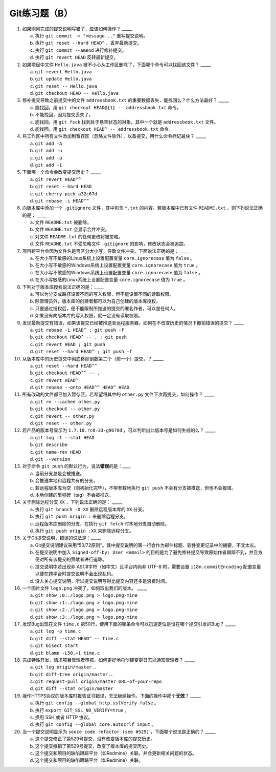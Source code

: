 Git练习题（B）
===============

1. 如果刚刚完成的提交说明写错了，应该如何操作？ _____

   a) 执行 ``git commit -m "message..."`` 重写提交说明。
   b) 执行 ``git reset --hard HEAD^`` ，丢弃最新提交。
   c) 执行 ``git commit --amend`` 进行修补提交。
   d) 执行 ``git revert HEAD`` 反转最新提交。

2. 如果项目中文件 ``Hello.java`` 被不小心从工作区删除了，下面哪个命令可以找回该文件？ _____

   a) ``git revert Hello.java``
   b) ``git update Hello.java``
   c) ``git reset -- Hello.java``
   d) ``git checkout HEAD -- Hello.java``

3. 修补提交导致之前提交中的文件 ``addressbook.txt`` 的重要数据丢失，能找回么？什么方法最好？ _____

   a) 能找回。用 ``git checkout HEAD@{1} -- addressbook.txt`` 命令。
   b) 不能找回，因为提交丢失了。
   c) 能找回。用 ``git fsck`` 找到处于悬空状态的对象，其中一个就是 ``addressbook.txt`` 文件。
   d) 能找回。用 ``git checkout HEAD^ -- addressbook.txt`` 命令。

4. 将工作区中所有文件添加到暂存区（忽略文件除外），以备提交，用什么命令标记最快？ _____

   a) ``git add -A``
   b) ``git add -u``
   c) ``git add -p``
   d) ``git add -i``

5. 下面哪一个命令会改变提交历史？ _____

   a) ``git revert HEAD^^``
   b) ``git reset --hard HEAD``
   c) ``git cherry-pick a32c67d``
   d) ``git rebase -i HEAD^^``

6. 向版本库中添加一个 ``.gitignore`` 文件，其中包含 ``*.txt`` 的内容。若版本库中已有文件 ``README.txt`` 。则下列说法正确的是： _____

   a) 文件 ``README.txt`` 被删除。
   b) 文件 ``README.txt`` 会显示合并冲突。
   c) 对文件 ``README.txt`` 的任何更改将被忽略。
   d) 文件 ``README.txt`` 不受忽略文件 ``.gitignore`` 的影响，修改状态会被追踪。
   
7. 项目跨平台会因为文件名是否区分大小写，导致文件冲突。下面说法正确的是： _____

   a) 在大小写不敏感的Linux系统上设置配置变量 ``core.ignorecase`` 值为 ``false`` 。
   b) 在大小写不敏感的Windows系统上设置配置变量 ``core.ignorecase`` 值为 ``true`` 。
   c) 在大小写不敏感的Windows系统上设置配置变量 ``core.ignorecase`` 值为 ``false`` 。
   d) 在大小写敏感的Linux系统上设置配置变量 ``core.ignorecase`` 值为 ``true`` 。

8. 下列对于版本库授权说法正确的是：_____

   a) 可以为分支或路径设置不同的写入权限，但不能设置不同的读取权限。
   b) 除管理员外，版本库的创建者都可以为自己创建的版本库授权。
   c) 只要通过授权后，便不能限制所推送的提交的署名作者，可以是任何人。
   d) 如果没有向版本库的写入权限，就一定没有读取权限。

9. 发现最新提交有错误，如果该提交已经被推送至远程服务器，如何在不改变历史的情况下撤销错误的提交？ _____

   a) ``git rebase -i HEAD^ ; git push -f``
   b) ``git checkout HEAD^ -- . ; git push``
   c) ``git revert HEAD ; git push``
   d) ``git reset --hard HEAD^ ; git push -f``

10. 从版本库中的历史提交中彻底移除倒数第二个（前一个）提交，？ _____

    a) ``git reset --hard HEAD^^``
    b) ``git checkout HEAD^^ -- .``
    c) ``git revert HEAD^``
    d) ``git rebase --onto HEAD^^ HEAD^ HEAD``

11. 所有改动的文件都已加入暂存区，若希望将其中的 ``other.py`` 文件下次再提交，如何操作？ _____

    a) ``git rm --cached other.py``
    b) ``git checkout -- other.py``
    c) ``git revert -- other.py``
    d) ``git reset -- other.py``

12. 若产品的版本号显示为 ``1.7.10.rc0-33-g9678d`` ，可以判断出此版本号是如何生成的么？ _____

    a) ``git log -1 --stat HEAD``
    b) ``git describe``
    c) ``git name-rev HEAD``
    d) ``git --version``

13. 对于命令 ``git push`` 的默认行为，说法\ **错误**\ 的是：____

    a) 当前分支总是会被推送。
    b) 会推送本地和远程共有的分支。
    c) 若远程版本库为空（刚初始化完毕），不带参数地执行 ``git push`` 不会有分支被推送，但也不会报错。
    d) 本地创建的里程碑（tag）不会被推送。

14. 关于删除远程分支 ``XX`` ，下列说法正确的是： _____

    a) 执行 ``git branch -D XX`` 删除远程版本库的 ``XX`` 分支。
    b) 执行 ``git push origin :`` 来删除远程分支。
    c) 远程版本库删除的分支，在执行 ``git fetch`` 时本地分支自动删除。
    d) 执行 ``git push origin :XX`` 来删除远程分支。

15. 关于Git提交说明，错误的说法是：_____

    a) Git提交说明建议采用“50/72原则”。其中提交说明的第一行会作为邮件标题、软件变更记录中的摘要，不宜太长。
    b) 在提交说明中加入 ``Signed-off-by: User <email>`` 的目的是为了避免修补提交导致原始作者跟踪不到，并且方便对所有该提交的贡献者进行追踪。
    c) 提交说明中若出现非 ASCII字符（如中文）且平台内码非 UTF-8 时，需要设置 ``i18n.commitEncoding`` 配置变量以便在跨平台时提交说明不会出现乱码。
    d) 没人关心提交说明，所以提交说明写得比提交内容还多是浪费时间。

16. 一个图片文件 ``logo.png`` 冲突了，如何取出我们的版本。 _____

    a) ``git show :0:./logo.png > logo.png-mine``
    b) ``git show :1:./logo.png > logo.png-mine``
    c) ``git show :2:./logo.png > logo.png-mine``
    d) ``git show :3:./logo.png > logo.png-mine``

17. 发现Bug出现在文件 ``time.c`` 第50行，使用下面的哪条命令可以迅速定位是谁在哪个提交引发的Bug？ _____
   
    a) ``git log -p time.c``
    b) ``git diff --stat HEAD^ -- time.c``
    c) ``git bisect start``
    d) ``git blame -L50,+1 time.c``

18. 完成特性开发，请求项目管理者审核，如何更好地将创建变更日志以通知管理者？ _____

    a) ``git log origin/master..``
    b) ``git diff-tree origin/master..``
    c) ``git request-pull origin/master URL-of-your-repo``
    d) ``git diff --stat origin/master``

19. 操作HTTPS协议的版本库时报告证书错误，无法继续操作。下面的操作中那个\ **无效**\ ？ _____

    a) 执行 ``git config --global http.sslVerify false`` 。
    b) 执行 ``export GIT_SSL_NO_VERIFY=true`` 。
    c) 换用 SSH 或者 HTTP 协议。
    d) 执行 ``git config --global core.autocrlf input`` 。

20. 当一个提交说明显示为 ``souce code refactor (see #529)`` ，下面哪个说法是正确的？ _____

    a) 这个提交修正了第529号提交，没有改变版本库的提交历史。
    b) 这个提交撤销了第529号提交，改变了版本库的提交历史。
    c) 这个提交和项目的缺陷跟踪平台（如Redmine）关联，并会更新相关问题的状态。
    d) 这个提交和项目的缺陷跟踪平台（如Redmine）关联。

..
   19. 显示工作区中哪些文件被忽略，可用命令：_____
   
       a) ``git status -s``
       b) ``git status --ignored -s``
       c) ``git stauts -v``
       d) ``git clean -n``
   
   20. 关于 ``git diff`` 命令错误的说法是：_____
   
       a) ``git diff`` 可以在版本库之外执行，就像 GNU diff 命令一样操作，而且提供对二进制文件的支持。
       b) ``git diff --binary`` 提供对二进制文件的支持。
       c) ``git diff`` 格式的补丁文件需要使用 ``git apply`` 命令应用。
       d) ``git diff`` 命令无输出，说明提交列表为空，无需提交。
   
   
